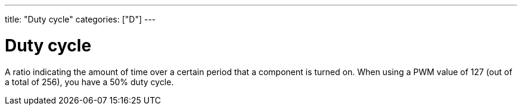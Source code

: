 ---
title: "Duty cycle"
categories: ["D"]
---

= Duty cycle

A ratio indicating the amount of time over a certain period that a component is turned on. When using a PWM value of 127 (out of a total of 256), you have a 50% duty cycle.
